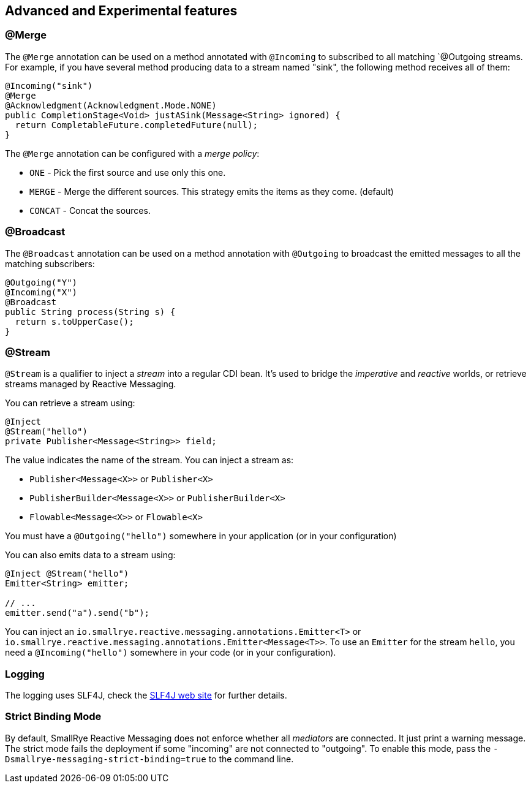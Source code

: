 == Advanced and Experimental features

=== @Merge

The `@Merge` annotation can be used on a method annotated with `@Incoming` to subscribed to all matching `@Outgoing
streams. For example, if you have several method producing data to a stream named "sink", the following method receives
all of them:

[source,java]
----
@Incoming("sink")
@Merge
@Acknowledgment(Acknowledgment.Mode.NONE)
public CompletionStage<Void> justASink(Message<String> ignored) {
  return CompletableFuture.completedFuture(null);
}
----

The `@Merge` annotation can be configured with a _merge policy_:

* `ONE` - Pick the first source and use only this one.
* `MERGE` - Merge the different sources. This strategy emits the items as they come. (default)
* `CONCAT` - Concat the sources.


=== @Broadcast

The `@Broadcast` annotation can be used on a method annotation with `@Outgoing` to broadcast the emitted messages to all
the matching subscribers:

[source, java]
----
@Outgoing("Y")
@Incoming("X")
@Broadcast
public String process(String s) {
  return s.toUpperCase();
}
----

=== @Stream

`@Stream` is a qualifier to inject a _stream_ into a regular CDI bean.
It's used to bridge the _imperative_ and _reactive_ worlds, or retrieve streams managed by Reactive Messaging.

You can retrieve a stream using:

[source,java]
----
@Inject
@Stream("hello")
private Publisher<Message<String>> field;
----

The value indicates the name of the stream. You can inject a stream as:

* `Publisher<Message<X>>` or `Publisher<X>`
* `PublisherBuilder<Message<X>>` or `PublisherBuilder<X>`
* `Flowable<Message<X>>` or `Flowable<X>`

You must have a `@Outgoing("hello")` somewhere in your application (or in your configuration)

You can also emits data to a stream using:

[source, java]
----
@Inject @Stream("hello")
Emitter<String> emitter;

// ...
emitter.send("a").send("b");
----

You can inject an `io.smallrye.reactive.messaging.annotations.Emitter<T>` or `io.smallrye.reactive.messaging.annotations.Emitter<Message<T>>`.
To use an `Emitter` for the stream `hello`, you need a `@Incoming("hello")` somewhere in your code (or in your configuration).

=== Logging

The logging uses SLF4J, check the https://www.slf4j.org/[SLF4J web site] for further details.

=== Strict Binding Mode

By default, SmallRye Reactive Messaging does not enforce whether all _mediators_ are connected. It just print a warning
message. The strict mode fails the deployment if some "incoming" are not connected to "outgoing". To enable this mode,
pass the `-Dsmallrye-messaging-strict-binding=true` to the command line.
